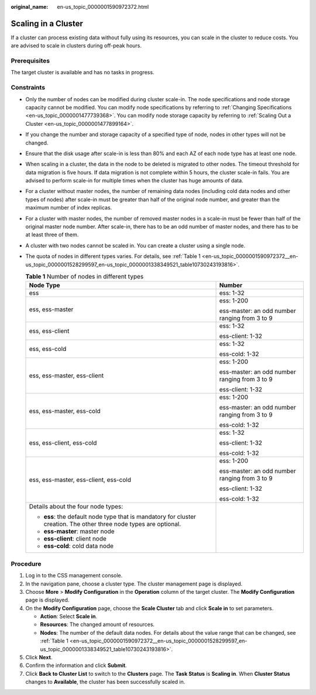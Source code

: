 :original_name: en-us_topic_0000001590972372.html

.. _en-us_topic_0000001590972372:

Scaling in a Cluster
====================

If a cluster can process existing data without fully using its resources, you can scale in the cluster to reduce costs. You are advised to scale in clusters during off-peak hours.

Prerequisites
-------------

The target cluster is available and has no tasks in progress.

Constraints
-----------

-  Only the number of nodes can be modified during cluster scale-in. The node specifications and node storage capacity cannot be modified. You can modify node specifications by referring to :ref:`Changing Specifications <en-us_topic_0000001477739368>`. You can modify node storage capacity by referring to :ref:`Scaling Out a Cluster <en-us_topic_0000001477899164>`.

-  If you change the number and storage capacity of a specified type of node, nodes in other types will not be changed.

-  Ensure that the disk usage after scale-in is less than 80% and each AZ of each node type has at least one node.

-  When scaling in a cluster, the data in the node to be deleted is migrated to other nodes. The timeout threshold for data migration is five hours. If data migration is not complete within 5 hours, the cluster scale-in fails. You are advised to perform scale-in for multiple times when the cluster has huge amounts of data.

-  For a cluster without master nodes, the number of remaining data nodes (including cold data nodes and other types of nodes) after scale-in must be greater than half of the original node number, and greater than the maximum number of index replicas.

-  For a cluster with master nodes, the number of removed master nodes in a scale-in must be fewer than half of the original master node number. After scale-in, there has to be an odd number of master nodes, and there has to be at least three of them.

-  A cluster with two nodes cannot be scaled in. You can create a cluster using a single node.

-  The quota of nodes in different types varies. For details, see :ref:`Table 1 <en-us_topic_0000001590972372__en-us_topic_0000001528299597_en-us_topic_0000001338349521_table10730243193816>`.

   .. _en-us_topic_0000001590972372__en-us_topic_0000001528299597_en-us_topic_0000001338349521_table10730243193816:

   .. table:: **Table 1** Number of nodes in different types

      +--------------------------------------------------------------------------------------------------------------------+-----------------------------------------------+
      | Node Type                                                                                                          | Number                                        |
      +====================================================================================================================+===============================================+
      | ess                                                                                                                | ess: 1-32                                     |
      +--------------------------------------------------------------------------------------------------------------------+-----------------------------------------------+
      | ess, ess-master                                                                                                    | ess: 1-200                                    |
      |                                                                                                                    |                                               |
      |                                                                                                                    | ess-master: an odd number ranging from 3 to 9 |
      +--------------------------------------------------------------------------------------------------------------------+-----------------------------------------------+
      | ess, ess-client                                                                                                    | ess: 1-32                                     |
      |                                                                                                                    |                                               |
      |                                                                                                                    | ess-client: 1-32                              |
      +--------------------------------------------------------------------------------------------------------------------+-----------------------------------------------+
      | ess, ess-cold                                                                                                      | ess: 1-32                                     |
      |                                                                                                                    |                                               |
      |                                                                                                                    | ess-cold: 1-32                                |
      +--------------------------------------------------------------------------------------------------------------------+-----------------------------------------------+
      | ess, ess-master, ess-client                                                                                        | ess: 1-200                                    |
      |                                                                                                                    |                                               |
      |                                                                                                                    | ess-master: an odd number ranging from 3 to 9 |
      |                                                                                                                    |                                               |
      |                                                                                                                    | ess-client: 1-32                              |
      +--------------------------------------------------------------------------------------------------------------------+-----------------------------------------------+
      | ess, ess-master, ess-cold                                                                                          | ess: 1-200                                    |
      |                                                                                                                    |                                               |
      |                                                                                                                    | ess-master: an odd number ranging from 3 to 9 |
      |                                                                                                                    |                                               |
      |                                                                                                                    | ess-cold: 1-32                                |
      +--------------------------------------------------------------------------------------------------------------------+-----------------------------------------------+
      | ess, ess-client, ess-cold                                                                                          | ess: 1-32                                     |
      |                                                                                                                    |                                               |
      |                                                                                                                    | ess-client: 1-32                              |
      |                                                                                                                    |                                               |
      |                                                                                                                    | ess-cold: 1-32                                |
      +--------------------------------------------------------------------------------------------------------------------+-----------------------------------------------+
      | ess, ess-master, ess-client, ess-cold                                                                              | ess: 1-200                                    |
      |                                                                                                                    |                                               |
      |                                                                                                                    | ess-master: an odd number ranging from 3 to 9 |
      |                                                                                                                    |                                               |
      |                                                                                                                    | ess-client: 1-32                              |
      |                                                                                                                    |                                               |
      |                                                                                                                    | ess-cold: 1-32                                |
      +--------------------------------------------------------------------------------------------------------------------+-----------------------------------------------+
      | Details about the four node types:                                                                                 |                                               |
      |                                                                                                                    |                                               |
      | -  **ess**: the default node type that is mandatory for cluster creation. The other three node types are optional. |                                               |
      | -  **ess-master**: master node                                                                                     |                                               |
      | -  **ess-client**: client node                                                                                     |                                               |
      | -  **ess-cold**: cold data node                                                                                    |                                               |
      +--------------------------------------------------------------------------------------------------------------------+-----------------------------------------------+

Procedure
---------

#. Log in to the CSS management console.
#. In the navigation pane, choose a cluster type. The cluster management page is displayed.
#. Choose **More** > **Modify Configuration** in the **Operation** column of the target cluster. The **Modify Configuration** page is displayed.
#. On the **Modify Configuration** page, choose the **Scale Cluster** tab and click **Scale in** to set parameters.

   -  **Action**: Select **Scale in**.
   -  **Resources**: The changed amount of resources.
   -  **Nodes**: The number of the default data nodes. For details about the value range that can be changed, see :ref:`Table 1 <en-us_topic_0000001590972372__en-us_topic_0000001528299597_en-us_topic_0000001338349521_table10730243193816>`.

#. Click **Next**.
#. Confirm the information and click **Submit**.
#. Click **Back to Cluster List** to switch to the **Clusters** page. The **Task Status** is **Scaling in**. When **Cluster Status** changes to **Available**, the cluster has been successfully scaled in.
